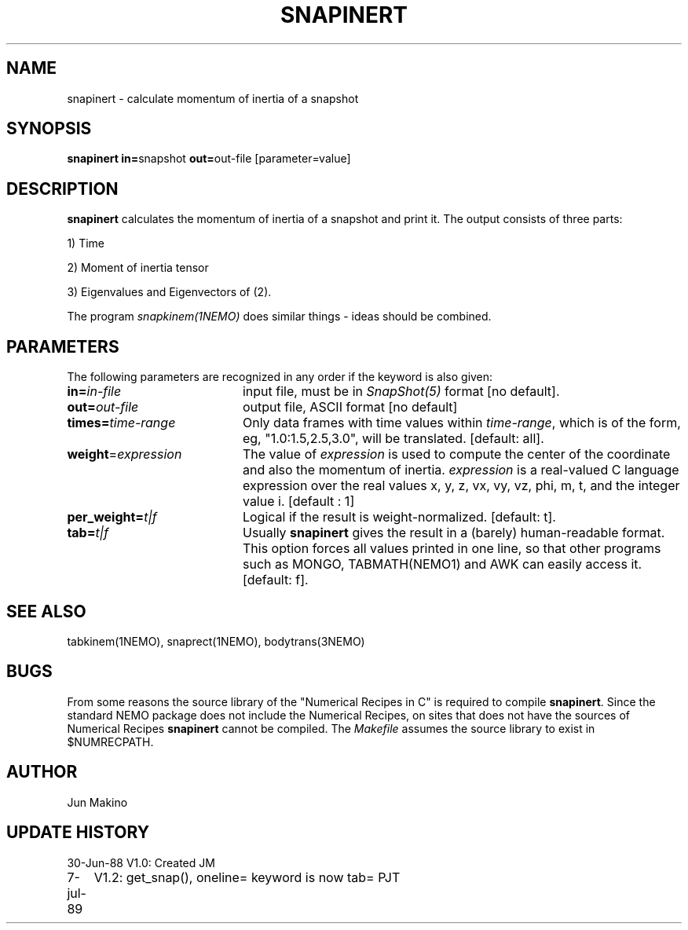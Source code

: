 .TH SNAPINERT 1NEMO "25 June 1994"
.SH NAME
snapinert \- calculate  momentum of inertia of a snapshot
.SH SYNOPSIS
.PP
\fBsnapinert in=\fPsnapshot \fBout=\fPout-file [parameter=value]
.SH DESCRIPTION
\fBsnapinert\fP calculates the momentum of inertia of a snapshot and
print it. The output consists of three parts:

1) Time

2) Moment of inertia tensor

3) Eigenvalues and Eigenvectors of (2).

.PP
The program \fIsnapkinem(1NEMO)\fP does similar things - ideas
should be combined.
.SH PARAMETERS
The following parameters are recognized in any order if the keyword is also
given:
.TP 20
\fBin=\fIin-file\fP
input file, must be in \fISnapShot(5)\fP format [no default].
.TP
\fBout=\fIout-file\fP
output file, ASCII format [no default]
.TP
\fBtimes=\fItime-range\fP
Only data frames  with  time  values
within  \fItime-range\fP,  which is of the
form, eg, "1.0:1.5,2.5,3.0", will be
translated.
[default: all].
.TP
\fBweight\fP=\fIexpression\fP
The value of \fIexpression\fP is  used  to
compute the center of the coordinate and also the momentum of inertia.
\fIexpression\fP is
a real-valued C language  expression
over  the  real  values x, y, z, vx,
vy, vz, phi, m, t, and  the  integer
value i.  [default : 1]
.TP
\fBper_weight=\fIt|f\fP
Logical if the result is  weight-normalized. [default: t].
.TP
\fBtab=\fIt|f\fP
Usually \fBsnapinert\fP gives the result in a (barely) human-readable format.
This option forces all values printed in one line, so that other programs
such as MONGO, TABMATH(NEMO1) and AWK can easily access it.
[default: f].
.SH "SEE ALSO"
tabkinem(1NEMO), snaprect(1NEMO), bodytrans(3NEMO)
.SH BUGS
From some reasons the source library of the "Numerical Recipes in C"
is required to compile \fBsnapinert\fP. Since the standard NEMO package
does not include the Numerical Recipes, on sites that does not have
the sources of Numerical Recipes \fBsnapinert\fP cannot be compiled.
The \fIMakefile\fP assumes the source library to exist in $NUMRECPATH.
.SH AUTHOR
Jun Makino
.SH "UPDATE HISTORY"
.nf
.ta +1.0i +4.0i
30-Jun-88	V1.0: Created	JM
7-jul-89	V1.2: get_snap(), oneline= keyword is now tab= 	PJT
.fi
